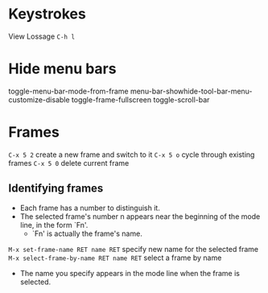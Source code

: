 * Keystrokes
View Lossage =C-h l=

* Hide menu bars
toggle-menu-bar-mode-from-frame
menu-bar-showhide-tool-bar-menu-customize-disable
toggle-frame-fullscreen
toggle-scroll-bar

* Frames
=C-x 5 2= create a new frame and switch to it
=C-x 5 o= cycle through existing frames
=C-x 5 0= delete current frame

** Identifying frames
- Each frame has a number to distinguish it.
- The selected frame's number n appears near the beginning of the mode line, in the form `Fn'.
  - `Fn' is actually the frame's name.
=M-x set-frame-name RET name RET= specify new name for the selected frame
=M-x select-frame-by-name RET name RET= select a frame by name
- The name you specify appears in the mode line when the frame is selected.


